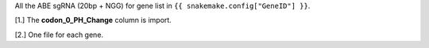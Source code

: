 All the ABE sgRNA (20bp + NGG) for gene list in ``{{ snakemake.config["GeneID"] }}``.

[1.] The **codon_0_PH_Change** column is import. 

[2.] One file for each gene.

